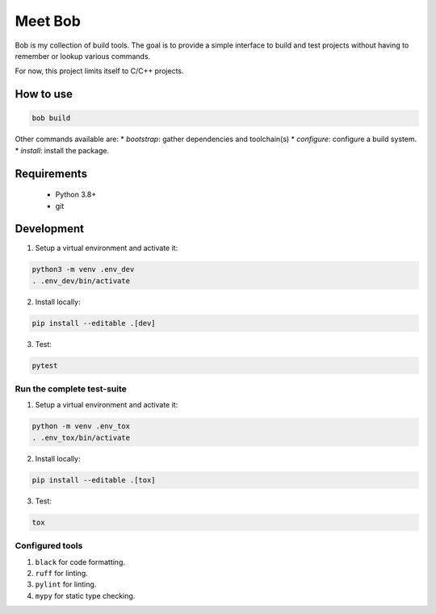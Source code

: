 ========
Meet Bob
========

.. image:: https://github.com/renemoll/bob/actions/workflows/unit-testing.yaml/badge.svg
   :target: https://github.com/renemoll/bob/actions/workflows/unit-testing.yaml
   :alt: Unit tests
.. image:: https://coveralls.io/repos/github/renemoll/bob/badge.svg?branch=main
   :target: https://coveralls.io/github/renemoll/bob?branch=main
   :alt: Test coverage
.. image:: https://img.shields.io/badge/code%20style-black-000000.svg
   :target: https://github.com/psf/black
   :alt: Coding style
.. image:: https://img.shields.io/github/license/renemoll/bob
   :target: https://github.com/renemoll/bob/blob/main/LICENSE
   :alt: GitHub

Bob is my collection of build tools. The goal is to provide a simple interface
to build and test projects without having to remember or lookup various commands.

For now, this project limits itself to C/C++ projects.

How to use
==========

.. code-block:: bash

  bob build

Other commands available are:
* `bootstrap`: gather dependencies and toolchain(s)
* `configure`: configure a build system.
* `install`: install the package.

Requirements
============

 * Python 3.8+
 * git

Development
===========

1. Setup a virtual environment and activate it:

.. code-block:: bash

   python3 -m venv .env_dev
   . .env_dev/bin/activate

2. Install locally:

.. code-block:: bash

   pip install --editable .[dev]

3. Test:

.. code-block:: bash

   pytest


Run the complete test-suite
~~~~~~~~~~~~~~~~~~~~~~~~~~~

1. Setup a virtual environment and activate it:

.. code-block:: bash

   python -m venv .env_tox
   . .env_tox/bin/activate

2. Install locally:

.. code-block:: bash

   pip install --editable .[tox]

3. Test:

.. code-block:: bash

   tox

Configured tools
~~~~~~~~~~~~~~~~

1. ``black`` for code formatting.
2. ``ruff`` for linting.
3. ``pylint`` for linting.
4. ``mypy`` for static type checking.
